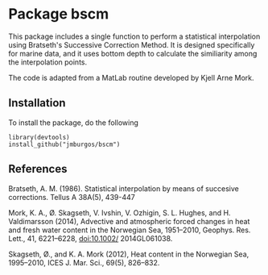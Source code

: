 * Package bscm

This package includes a single function to perform a statistical interpolation using Bratseth's Successive Correction Method.  It is designed specifically for marine data, and it uses bottom depth to calculate the similiarity among the interpolation points.

The code is adapted from a MatLab routine developed by Kjell Arne Mork.

** Installation
To install the package, do the following

#+begin_example
library(devtools)
install_github("jmburgos/bscm")
#+end_example

** References

Bratseth, A. M. (1986).  Statistical interpolation by means of succesive corrections.  Tellus A 38A(5), 439-447

Mork, K. A., Ø. Skagseth, V. Ivshin, V. Ozhigin, S. L. Hughes, and H. Valdimarsson (2014), Advective and atmospheric forced changes in heat and fresh water content in the Norwegian Sea, 1951–2010, Geophys. Res. Lett., 41, 6221–6228, doi:10.1002/ 2014GL061038.

Skagseth, Ø., and K. A. Mork (2012), Heat content in the Norwegian Sea, 1995–2010, ICES J. Mar. Sci., 69(5), 826–832.
